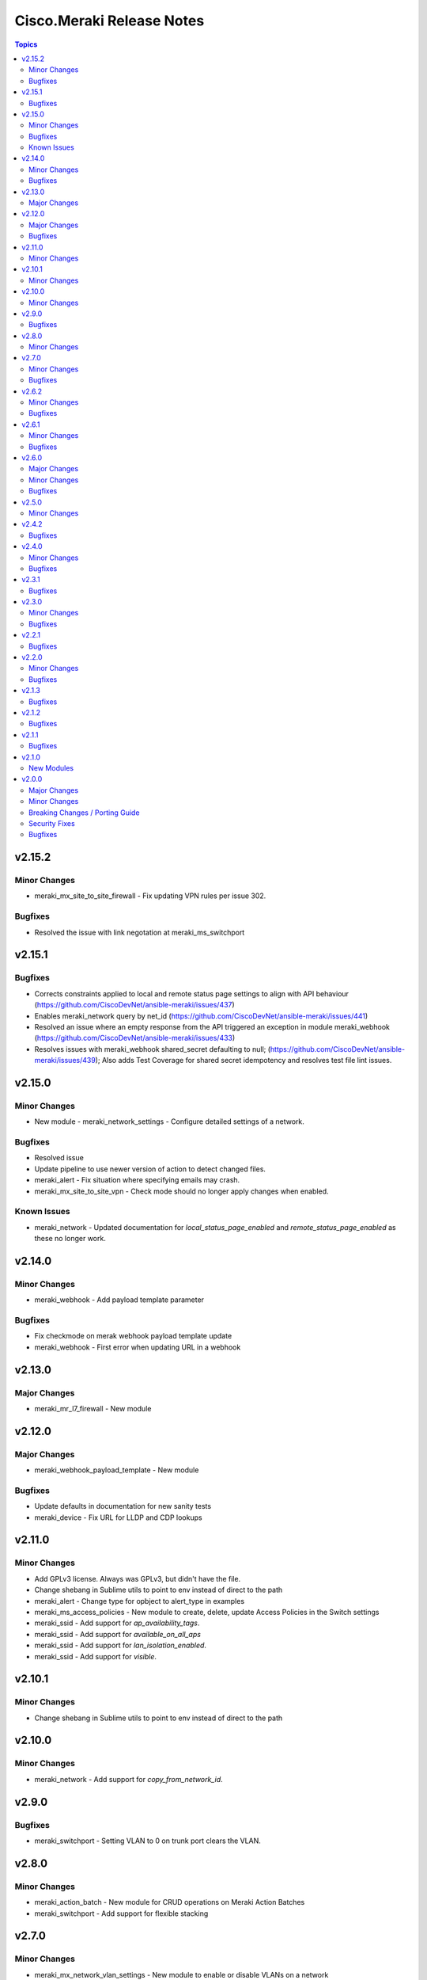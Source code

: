 ==========================
Cisco.Meraki Release Notes
==========================

.. contents:: Topics


v2.15.2
=======

Minor Changes
-------------

- meraki_mx_site_to_site_firewall - Fix updating VPN rules per issue 302.

Bugfixes
--------

- Resolved the issue with link negotation at meraki_ms_switchport

v2.15.1
=======

Bugfixes
--------

- Corrects constraints applied to local and remote status page settings to align with API behaviour (https://github.com/CiscoDevNet/ansible-meraki/issues/437)
- Enables meraki_network query by net_id (https://github.com/CiscoDevNet/ansible-meraki/issues/441)
- Resolved an issue where an empty response from the API triggered an exception in module meraki_webhook (https://github.com/CiscoDevNet/ansible-meraki/issues/433)
- Resolves issues with meraki_webhook shared_secret defaulting to null; (https://github.com/CiscoDevNet/ansible-meraki/issues/439); Also adds Test Coverage for shared secret idempotency and resolves test file lint issues.

v2.15.0
=======

Minor Changes
-------------

- New module - meraki_network_settings - Configure detailed settings of a network.

Bugfixes
--------

- Resolved issue
- Update pipeline to use newer version of action to detect changed files.
- meraki_alert - Fix situation where specifying emails may crash.
- meraki_mx_site_to_site_vpn - Check mode should no longer apply changes when enabled.

Known Issues
------------

- meraki_network - Updated documentation for `local_status_page_enabled` and `remote_status_page_enabled` as these no longer work.

v2.14.0
=======

Minor Changes
-------------

- meraki_webhook - Add payload template parameter

Bugfixes
--------

- Fix checkmode on merak webhook payload template update
- meraki_webhook - First error when updating URL in a webhook

v2.13.0
=======

Major Changes
-------------

- meraki_mr_l7_firewall - New module

v2.12.0
=======

Major Changes
-------------

- meraki_webhook_payload_template - New module

Bugfixes
--------

- Update defaults in documentation for new sanity tests
- meraki_device - Fix URL for LLDP and CDP lookups

v2.11.0
=======

Minor Changes
-------------

- Add GPLv3 license. Always was GPLv3, but didn't have the file.
- Change shebang in Sublime utils to point to env instead of direct to the path
- meraki_alert - Change type for opbject to alert_type in examples
- meraki_ms_access_policies - New module to create, delete, update Access Policies in the Switch settings
- meraki_ssid - Add support for `ap_availability_tags`.
- meraki_ssid - Add support for `available_on_all_aps`
- meraki_ssid - Add support for `lan_isolation_enabled`.
- meraki_ssid - Add support for `visible`.

v2.10.1
=======

Minor Changes
-------------

- Change shebang in Sublime utils to point to env instead of direct to the path

v2.10.0
=======

Minor Changes
-------------

- meraki_network - Add support for `copy_from_network_id`.

v2.9.0
======

Bugfixes
--------

- meraki_switchport - Setting VLAN to 0 on trunk port clears the VLAN.

v2.8.0
======

Minor Changes
-------------

- meraki_action_batch - New module for CRUD operations on Meraki Action Batches
- meraki_switchport - Add support for flexible stacking

v2.7.0
======

Minor Changes
-------------

- meraki_mx_network_vlan_settings - New module to enable or disable VLANs on a network
- meraki_mx_third_party_vpn_peers - New module for managing third party VPM peers

Bugfixes
--------

- meraki_mx_static_route - Add support for gateway_vlan_id otherwise requests could error

v2.6.2
======

Minor Changes
-------------

- Add execution-environment.yml in meta as the base to a Meraki ee
- meraki_network - Add Products to net_type list

Bugfixes
--------

- meraki_alert - Updates now properly set default destination webhook
- meraki_syslog -  Fix crash due to incorrect dictionary reference

v2.6.1
======

Minor Changes
-------------

- meraki_ssid - Add support for enterprise_admin_access and splash_guest_sponsor_domains with the latter required for creating a sponsor portal.

Bugfixes
--------

- meraki_mr_rf_profile - Fix issue with idempotency and creation of RF Profiles by name only
- meraki_syslog - Improve reliability for multiple roles or capitalization.

v2.6.0
======

Major Changes
-------------

- meraki_mr_radio - New module

Minor Changes
-------------

- meraki_mx_l7_firewall - Allow passing an empty ruleset to delete all rules
- meraki_utils - Add debugging output for failed socket connections

Bugfixes
--------

- meraki_mr_ssid - Fix issue with SSID removal idempotency when ID doesn't exist

v2.5.0
======

Minor Changes
-------------

- meraki_mr_l3_firewall - Return each MR L3 firewall rule's values in lowercase.
- meraki_mr_ssid - Add support for radius_proxy_enabled SSID setting.
- meraki_mx_l3_firewall - Return each MX L3 firewall rule's values in lowercase.
- meraki_mx_vlan - Fix dhcp_boot_options_enabled parameter

v2.4.2
======

Bugfixes
--------

- Fix some flake8 sanity errors as reported by Ansible Galaxy. Should be no functional change.

v2.4.0
======

Minor Changes
-------------

- meraki_mx_switchport - Improve documentation for response

Bugfixes
--------

- Allow a state of absent in voice vlan to allow the value to be nulled out(https://github.com/CiscoDevNet/ansible-meraki/issues/238)

v2.3.1
======

Bugfixes
--------

- meraki_ms_switchport - link_negotiation choice for 100 Megabit Auto is incorrect causing failures. (https://github.com/CiscoDevNet/ansible-meraki/issues/235).

v2.3.0
======

Minor Changes
-------------

- meraki_ms_switchport - Adding additional functionality to support the access_policy_types "MAC allow list" and "Sticky MAC allow list" port security configuration options. (https://github.com/CiscoDevNet/ansible-meraki/issues/227).
- meraki_mx_intrusion_prevention - Rename message to rule_message to avoid conflicts with internal Ansible variables.

Bugfixes
--------

- meraki_ms_switchport - access_policy_types choices are incorrect causing failures. (https://github.com/CiscoDevNet/ansible-meraki/issues/227).

v2.2.1
======

Bugfixes
--------

- meraki_mx_content_filtering - Fix crash with idempotent condition due to improper sorting

v2.2.0
======

Minor Changes
-------------

- meraki_network - Update documentation to show querying of local or remote settings.
- meraki_ssid - Add Cisco ISE as a splash page option.

Bugfixes
--------

- meraki_network - Fix bug where local or remote settings always show changed.

v2.1.3
======

Bugfixes
--------

- meraki_device - Support pagination. This allows for more than 1,000 devices to be listed at a time.
- meraki_network - Support pagination. This allows for more than 1,000 networks to be listed at a time.

v2.1.2
======

Bugfixes
--------

- Remove test output as it made the collection, and Ansible, huge.

v2.1.1
======

Bugfixes
--------

- meraki_management_interface - Fix crash when modifying a non-MX management interface.

v2.1.0
======

New Modules
-----------

- meraki_alert - Manage alerts in the Meraki cloud
- meraki_mx_l2_interface - Configure MX layer 2 interfaces

v2.0.0
======

Major Changes
-------------

- Rewrite requests method for version 1.0 API and improved readability
- meraki_mr_rf_profile - Configure wireless RF profiles.
- meraki_mr_settings - Configure network settings for wireless.
- meraki_ms_l3_interface - New module
- meraki_ms_ospf - Configure OSPF.

Minor Changes
-------------

- meraki - Add optional debugging for is_update_required() method.
- meraki_admin - Update endpoints for API v1
- meraki_alert - Manage network wide alert settings.
- meraki_device - Added query parameter
- meraki_intrusion_prevention - Change documentation to show proper way to clear rules
- meraki_malware - Update documentation to show how to allow multiple URLs at once.
- meraki_mx_l2_interface - Configure physical interfaces on MX appliances.
- meraki_mx_uplink - Renamed to meraki_mx_uplink_bandwidth
- meraki_ssid - Add `WPA3 Only` and `WPA3 Transition Mode`
- meraki_switchport - Add support for `access_policy_type` parameter

Breaking Changes / Porting Guide
--------------------------------

- meraki_device - Changed tags from string to list
- meraki_device - Removed serial_lldp_cdp parameter
- meraki_device - Removed serial_uplink parameter
- meraki_intrusion_prevention - Rename whitedlisted_rules to allowed_rules
- meraki_mx_l3_firewall - Rule responses are now in a `rules` list
- meraki_mx_l7_firewall - Rename blacklisted_countries to blocked_countries
- meraki_mx_l7_firewall - Rename whitelisted_countries to allowed_countries
- meraki_network - Local and remote status page settings cannot be set during network creation
- meraki_network - `disableRemoteStatusPage` response is now `remote_status_page_enabled`
- meraki_network - `disable_my_meraki_com` response is now `local_status_page_enabled`
- meraki_network - `disable_my_meraki` has been deprecated
- meraki_network - `enable_my_meraki` is now called `local_status_page_enabled`
- meraki_network - `enable_remote_status_page` is now called `remote_status_page_enabled`
- meraki_network - `enabled` response for VLAN status is now `vlans_enabled`
- meraki_network - `tags` and `type` now return a list
- meraki_snmp - peer_ips is now a list
- meraki_switchport - `access_policy_number` is now an int and not a string
- meraki_switchport - `tags` is now a list and not a string
- meraki_webhook - Querying test status now uses state of query.

Security Fixes
--------------

- meraki_webhook - diff output may show data for values set to not display

Bugfixes
--------

- Remove unnecessary files from the collection package, significantly reduces package size
- meraki_admin - Fix error when adding network privileges to admin using network name
- meraki_switch_stack - Fix situation where module may crash due to switch being in or not in a stack already
- meraki_webhook - Proper response is shown when creating webhook test
